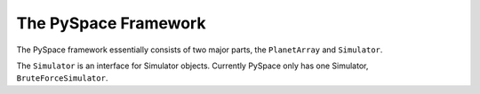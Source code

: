 =====================
The PySpace Framework
=====================

The PySpace framework essentially consists of two major parts, the ``PlanetArray`` 
and ``Simulator``.

The ``Simulator`` is an interface for Simulator objects. Currently PySpace only has one
Simulator, ``BruteForceSimulator``.

